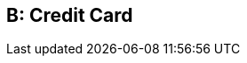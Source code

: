 [#AppendixB]
ifdef::env-wirecard[]
ifndef::env-nova[] 
== Transaction Types

* <<AppendixB_TransactionTypesforCreditCard, Credit Card>>
* <<AppendixB_TransactionTypesforAlternativePaymentMethods, Alternative Payment Methods>>

endif::[]
endif::[]

ifndef::env-wirecard[]
== B: Credit Card
endif::[]


ifdef::env-wirecard[]
ifndef::env-nova[] 
[#AppendixB_TransactionTypesforCreditCard]
=== Credit Card

[%autowidth]
|===
|Transaction Type |Name |Description

|adjust-capture |Adjust Capture |Adjusts funds from the [Card Holder] to
[Merchant Account].

|adjust-offline-purchase |Adjust Offline Purchase |Adjusts funds from
the [Card Holder] to [Merchant Account].

|adjust-purchase |Adjust Purchase |Adjusts funds from the [Card Holder]
to [Merchant Account].

|authorization |Authorization  |Reserves funds from the [Card Holder]'s
account. 7 days left to conduct a [Capture] on this transaction.

|authorization-only |Authorization Only |Verifies the card's validity
without leaving an authorized amount.

|authorization-supplementary |Authorization Supplementary |Reserves
additional funds from the [Cardholder]'s account following an
[Authorization]. 7 days left to conduct a [Capture] on this transaction.

|batch-upload |Batch Upload |Acquirer file update advice.

|capture-authorization |Capture Authorization |Takes funds from the
[Card Holder]'s account. Must follow an [Authorization] or
[Authorization Supplementary] chain.

|capture-final-auth |Capture Final Authorization |Takes funds from the
[Card Holder]'s account. Must follow an [Final-Authorization] chain.

|capture-preauthorization |Capture Preauthorization |Takes funds from
the [Card Holder]'s account. Must follow an [Preauthorization] chain.

|check-enrollment |3D Check Enrollment |Verifies the 3D participation of
a card using card scheme directory server and/or ACS.

|check-payer-response |3D Check Payer Response |Verifies that the
cardholder authenticated the transaction within the 3D Secure Program.

|check-risk |Check Risk |Checks the risk profile of the transaction
information, without submitting a payment.

|check-signature |Check Signature |Validates digital signature for a
[Payment Page] transaction.

|credit |Credit |Moves funds from the [Merchant] to the [Account
Holder].

|detokenize |Detokenize |Provides sensitive Credit Card Data from a
unique [Card Token].

|final-authorization |Final Authorization |Reserves funds from the [Card
Holder]'s account. 7 days left to conduct a
[Capture-final-authorization] on this transaction.

|first-cb |First Chargeback |First Chargeback

|first-cb-rep |First Chargeback Rep |First Chargeback Representment

|first-cb-succ-rep |First Chargeback Rep Successful |First Chargeback
Representment Success

|first-cb-unsucc-rep |First Chargeback Rep Unsuccessful |First
Chargeback Representment Unsuccessful

|get-url |Get URL |A step in a group of transactions where the provider
or bank's URL is retrieved for the [Account Holder] to be redirected to.

|offline-purchase |Offline Purchase |Takes funds from the [Card
Holder]'s account. A successful Purchase transaction completed offline
at Point Of Sale.

|original-credit |Original Credit |Gives funds to the [Cardholder]'s
account, NOT referring to an eligible [Purchase] or [Capture].

|preauthorization |Preauthorization a|Reserves funds from the [Card
Holder]'s account. 7 days left to conduct a [Capture-preauthorization]
on this transaction.

[NOTE]
Mastercard allows up to 30 days to conduct a [Capture-preauthorization]
depending on the configuration.


|purchase |Purchase  |Takes funds from the [Card Holder]'s account. A
one-step process to conduct two Transaction Types: [Authorization] and
[Capture].

|referenced-authorization |Referenced Authorization |Reserve funds from
the [Card Holder]'s account.  Identical to a [Authorization] except for
the fact that it refers to a previous [Authorization] transaction.

|referenced-purchase |Referenced Purchase |Takes funds from the [Card
Holder]'s account.  Identical to a [Purchase] except for the fact that
it refers to a previous [Purchase] transaction.

|refund-capture |Refund Capture |Gives funds to the [Card Holder]'s
account, referring to an eligible [Capture].

|refund-off-purchase |Refund Offline Purchase |Gives funds to the [Card
Holder]'s account, referring to an eligible [Offline Purcahse].

|refund-purchase |Refund Purchase |Gives funds to the [Card Holder]'s
account, referring to an eligible [Purchase].

|refund-request |Refund request |A request to give funds to the [Card
Holder]'s account, referring to an eligible [Capture/Purchase].

|retrieval-request |Retrieval Request |Retrieval Request

|retrieval-request-rep |Retrieval Request Rep |Retrieval Request
Representment

|reversal-authorization |Reversal Authorization |Frees reserved funds
from the [Card Holder]'s account. Please use _Reversal Authorization_,
if a system initiates the transaction (e.g. to inform about a system's
time-out).

|reversal-purchase |Reversal Purchase |Frees reserved funds from the
[Card Holder]'s account.

|reversal-refund-capture |Reversal Refund Capture |Frees reserved funds
from the [Card Holder]'s account due to an [Refund Capture].

|reversal-refund-off-purchase |Reversal Refund Offline Purchase |Frees
reserved funds from the [Card Holder]'s account due to an [Refund
Offline Purchase].

|reversal-refund-purchase |Reversal Refund Purchase |Frees reserved
funds from the [Card Holder]'s account due to a [Refund Purchase].

|reversal-standalone-refund |Reversal Standalone Refund |Frees reserved
funds from the [Card Holder]'s account due to a [Standalone Refund].

|reversal-void-auth |Reversal Void Authorization |Frees reserved funds
from the [Card Holder]'s account.

|reversal-void-capture |Reversal Void Capture |Frees reserved funds from
the [Card Holder]'s account.

|reversal-void-off-purchase |Reversal Void Offline Purchase |Frees
reserved funds from the [Card Holder]'s account.

|reversal-void-purchase |Reversal Void Purchase |Frees reserved funds
from the [Card Holder]'s account.

|reversal-void-refund-capture |Reversal Void Refund Capture |Frees
reserved funds from the [Card Holder]'s account.

|reversal-void-refund-off-purch |Reversal Void Refund Offline Purchase
|Frees reserved funds from the [Card Holder]'s account.

|reversal-void-refund-purchase |Reversal Void Refund Purchase |Frees
reserved funds from the [Card Holder]'s account.

|reversal-void-st-refund |Reversal Void Standalone Refund |Frees
reserved funds from the [Card Holder]'s account.

|second-cb |Second Chargeback |Second Chargeback

|second-cb-rep |Second Chargeback Rep |Second Chargeback Representment

|second-cb-succ-rep |Second Chargeback Rep Successful |Second Chargeback
Representment Success

|second-cb-unsucc-rep |Second Chargeback Rep Unsuccessful |Second
Chargeback Representment Unsuccessful

|settlement |Settlement |Acquirer reconciliation request.

|settlement-close |Settlement Close |Settlement Close - It's sent after
the upload

|standalone-refund |Standalone Refund |Gives funds to the [Card
Holder]'s account without referring to an eligible [Capture] or
[Purchase]

|tc-upload |Tc Upload |After a transaction is completed, the terminal
may update some ICC data elements

|tokenize |Tokenize |Provides a unique [Card Token] from sensitive
Credit Card Data.  The [Card Token] can be used in subsequent
transactions instead of the card information itself.

|void-auth-supplementary |Void Authorization Supplementary |Voids an
upwardly adjustment of an existing authorization.

|void-authorization |Void Authorization |Frees reserved funds from the
[Card Holder]'s account due to an [Authorization] or chain of
[Authorization Supplementary]s. Please use _Void Authorization_, if a
merchant initiates an action, e.g. the cancelation of a transaction.

|void-capture |Void Capture |Frees reserved funds from the [Card
Holder]'s account due to a [Capture].

|void-capture-final-auth |Void Capture Final Authorization |Frees
reserved funds from the [Card Holder]'s account due to a
[Capture-final-authorization].

|void-capture-preauthorization |Void Capture Preauthorization |Frees
reserved funds from the [Card Holder]'s account due to a
[Capture-preauthorization].

|void-credit |Void Credit |Frees reserved funds from the [Card Holder]'s
account due to a [Credit].

|void-final-authorization |Void Final Authorization |Frees reserved
funds from the [Card Holder]'s account due to an [Final-authorization].

|void-offline-purchase |Void Offline Purchase |Frees reserved funds from
the [Card Holder]'s account due to a [Offline Purchase].

|void-original-credit |Void Original Credit |Frees reserved funds from
the [Card Holder]'s account due to a [Orginal Credit].

|void-preauthorization |Void Preauthorization |Frees reserved funds from
the [Card Holder]'s account due to an [Preauthorization].

|void-purchase |Void Purchase |Frees reserved funds from the [Card
Holder]'s account due to a [Purchase].

|void-refund |Void Refund |Frees reserved funds from the [Card Holder]'s
account due to an [Refund].

|void-refund-capture |Void Refund Capture |Frees reserved funds from the
[Card Holder]'s account due to an [Refund Capture].

|void-refund-off-purchase |Void Refund Offline Purchase |Frees reserved
funds from the [Card Holder]'s account due to an [Refund Offline
Purchase].

|void-refund-purchase |Void Refund Purchase |Frees reserved funds from
the [Card Holder]'s account due to an [Refund Purchase].

|void-standalone-refund |Void Standalone Refund |Frees reserved funds
from the [Card Holder]'s account due to a [Standalone Refund].
|===
endif::[]
endif::[]


ifdef::env-wirecard[]
ifndef::env-nova[]
[#AppendixB_TransactionTypesforAlternativePaymentMethods]
=== Alternative Payment Methods

[%autowidth, cols=",,",options="header",]
|===
|Transaction Type |Name |Description

|adjust-capture |Adjust Capture |Adjusts funds from the [Card Holder] to
[Merchant Account].

|adjust-offline-purchase |Adjust Offline Purchase |Adjusts funds from
the [Card Holder] to [Merchant Account].

|adjust-purchase |Adjust Purchase |Adjusts funds from the [Card Holder]
to [Merchant Account].

|adjustment-cr |Adjustment Credit |Adjusts (credits) funds to the
[Merchant Account].

|adjustment-dr |Adjustment Debit |Adjusts (debits) funds from the
[Merchant Account].

|authorization |Authorization |Reserves funds from the [Account
Holder]'s account.

|authorization-only |Authorization Only |Verifies the card's validity
without leaving an authorized amount.

|authorization-supplementary |Authorization Supplementary |Reserves
additional funds from the [Cardholder]'s account following an
[Authorization].  7 days left to conduct a [Capture] on this
transaction.

|auto-sale |Auto-Sale |AUTO-SALE is a pseudo transaction type and is
used as a template. Every merchant can have a different configuration
for AUTO-SALE, e.g. purchase for credit card.

|batch-upload |Batch Upload |Acquirer file update advice.

|capture-authorization |Capture Authorization |Takes funds from the
[Card Holder]'s account. Must follow an [Authorization] or
[Authorization Supplementary] chain.

|capture-final-auth |Capture Final Authorization |Takes funds from the
[Card Holder]'s account. Must follow an [Final-Authorization] chain.

|capture-preauthorization |Capture Preauthorization |Takes funds from
the [Card Holder]'s account. Must follow an [Preauthorization] chain.

|check-enrollment |3D Check Enrollment |Verifies the 3D participation of
a card using card scheme directory server and/or ACS.

|check-payer-response |3D Check Payer Response |Verifies that the
cardholder authenticated the transaction within the 3D Secure Program.

|check-risk |Check Risk |Checks the risk profile of the transaction
information, without submitting a payment.

|check-signature |Check Signature |Validates digital signature for a
[Payment Page] transaction.

|credit |Credit |Moves funds from the [Merchant] to the [Account
Holder].

|credit-request |Credit Request |A request to move funds from the
[Merchant] to the [Account Holder].  For this [Payment Method], the
actual action is taken with the subsequent "credit".

|credit-return |Credit Return |An adjustment made to a [Credit] as a
result of a dispute.  Moves funds from the [Account Holder] to the
[Merchant].

|debit |Debit |Moves funds from the [Account Holder] to the [Merchant].

|debit-return |Debit Return |An adjustment made to a [Debit] as a result
of a dispute.  Moves funds from the [Merchant] to the [Account Holder].

|debit-return-succ-rep |Debit Return Rep Succ |A successful
representment made on a Debit Return.

|debit-return-unsucc-rep |Debit Return Rep Unsucc |An unsuccessful
representment made on a Debit Return.

|deposit |Deposit |Moves funds from the [Account Holder] to the
[Merchant].

|detokenize |Detokenize |Provides sensitive Credit Card Data from a
unique [Card Token].

|final-authorization |Final Authorization |Reserves funds from the [Card
Holder]'s account. 7 days left to conduct a
[Capture-final-authorization] on this transaction.

|first-cb |First Chargeback |First Chargeback

|first-cb-rep |First Chargeback Rep |First Chargeback Representment

|first-cb-succ-rep |First Chargeback Rep Successful |First Chargeback
Representment Success

|first-cb-unsucc-rep |First Chargeback Rep Unsuccessful |First
Chargeback Representment Unsuccessful

|get-url |Get URL |A step in a group of transactions where the provider
or bank's URL is retrieved for the [Account Holder] to be redirected to.

|offline-purchase |Offline Purchase |Takes funds from the [Card
Holder]'s account. A successful Purchase transaction completed offline
at Point Of Sale.

|order |Order |Order indicates that the buyer has consented to the
purchase but does not place the funds on hold.

|original-credit |Original Credit |Gives funds to the [Cardholder]'s
account, NOT referring to an eligible [Purchase] or [Capture].

|pending-credit |Pending Credit |A request to move funds from the
[Merchant] to the [Account Holder]. For this [Payment Method], the
actual action is taken with subsequent transaction type [credit].

|pending-debit |Pending Debit |Represents the request for a debit.  If
the [Transaction State] is success, then the outcome of the debit is not
yet known.  A further [Transaction Type] of debit follows, whose
[Transaction State] indicates the outcome.  If the [Transaction State]
of the pending-debit is failed, then the request has not been processed.

|preauthorization |Preauthorization |Reserves funds from the [Card
Holder]'s account.

|precheckout |Precheckout |Requests for precheckout wallet information
of [Account Holder] from [Wallet Provider]

|purchase |Purchase  |Takes funds from the [Card Holder]'s account. A
one-step process to conduct two Transaction Types: [Authorization] and
[Capture].

|referenced-authorization |Referenced Authorization |Reserve funds from
the [Card Holder]'s account.  Identical to a [Authorization] except for
the fact that it refers to a previous [Authorization] transaction.

|referenced-purchase |Referenced Purchase |Takes funds from the [Card
Holder]'s account.  Identical to a [Purchase] except for the fact that
it refers to a previous [Purchase] transaction.

|refund-capture |Refund Capture |Gives funds to the [Card Holder]'s
account, referring to an eligible [Capture].

|refund-debit |Refund Debit |Moves funds from the [Merchant] to the
[Account Holder].  For this [Payment Method], typically follows a
'refund-request'.

|refund-off-purchase |Refund Offline Purchase |Gives funds to the [Card
Holder]'s account, referring to an eligible [Offline Purcahse].

|refund-purchase |Refund Purchase |Gives funds to the [Card Holder]'s
account, referring to an eligible [Purchase].

|refund-request |Refund request |A request to give funds to the [Card
Holder]'s account, referring to an eligible [Capture/Purchase].

|request-checkout |Request for Checkout |Requests for checkout from
[Wallet Provider]

|retrieval-request |Retrieval Request |Retrieval Request

|retrieval-request-rep |Retrieval Request Rep |Retrieval Request
Representment

|reversal-authorization |Reversal Authorization |Frees reserved funds
from the [Card Holder]'s account.

|reversal-purchase |Reversal Purchase |Frees reserved funds from the
[Card Holder]'s account.

|reversal-refund-capture |Reversal Refund Capture |Frees reserved funds
from the [Card Holder]'s account due to an [Refund Capture].

|reversal-refund-off-purchase |Reversal Refund Offline Purchase |Frees
reserved funds from the [Card Holder]'s account due to an [Refund
Offline Purchase].

|reversal-refund-purchase |Reversal Refund Purchase |Frees reserved
funds from the [Card Holder]'s account due to a [Refund Purchase].

|reversal-standalone-refund |Reversal Standalone Refund |Frees reserved
funds from the [Card Holder]'s account due to a [Standalone Refund].

|reversal-void-auth |Reversal Void Authorization |Frees reserved funds
from the [Card Holder]'s account.

|reversal-void-capture |Reversal Void Capture |Frees reserved funds from
the [Card Holder]'s account.

|reversal-void-off-purchase |Reversal Void Offline Purchase |Frees
reserved funds from the [Card Holder]'s account.

|reversal-void-purchase |Reversal Void Purchase |Frees reserved funds
from the [Card Holder]'s account.

|reversal-void-refund-capture |Reversal Void Refund Capture |Frees
reserved funds from the [Card Holder]'s account.

|reversal-void-refund-off-purch |Reversal Void Refund Offline Purchase
|Frees reserved funds from the [Card Holder]'s account.

|reversal-void-refund-purchase |Reversal Void Refund Purchase |Frees
reserved funds from the [Card Holder]'s account.

|reversal-void-st-refund |Reversal Void Standalone Refund |Frees
reserved funds from the [Card Holder]'s account.

|second-cb |Second Chargeback |Second Chargeback

|second-cb-rep |Second Chargeback Rep |Second Chargeback Representment

|second-cb-succ-rep |Second Chargeback Rep Successful |Second Chargeback
Representment Success

|second-cb-unsucc-rep |Second Chargeback Rep Unsuccessful |Second
Chargeback Representment Unsuccessful

|settlement |Settlement |Acquirer reconciliation request.

|settlement-close |Settlement Close |Settlement Close - It's sent after
the upload

|standalone-refund |Standalone Refund |Gives funds to the [Card
Holder]'s account without referring to an eligible [Capture] or
[Purchase]

|tc-upload |Tc Upload |After a transaction is completed, the terminal
may update some ICC data elements

|tokenize |Tokenize |Provides a unique [Card Token] from sensitive
Credit Card Data.  The [Card Token] can be used in subsequent
transactions instead of the card information itself.

|void-auth-supplementary |Void Authorization Supplementary |Voids an
upwardly adjustment of an existing authorization.

|void-authorization |Void Authorization |Frees reserved funds from the
[Card Holder]'s account due to an [Authorization] or chain of
[Authorization Supplementary]s.

|void-capture |Void Capture |Frees reserved funds from the [Card
Holder]'s account due to a [Capture].

|void-capture-final-auth |Void Capture Final Authorization |Frees
reserved funds from the [Card Holder]'s account due to a
[Capture-final-authorization].

|void-capture-preauthorization |Void Capture Preauthorization |Frees
reserved funds from the [Card Holder]'s account due to a
[Capture-preauthorization].

|void-credit |Void Credit |Frees reserved funds from the [Card Holder]'s
account due to a [Credit].

|void-debit |Void Debit |Frees reserved funds from the [Card Holder]'s
account due to a [Debit].

|void-final-authorization |Void Final Authorization |Frees reserved
funds from the [Card Holder]'s account due to an [Final-authorization].

|void-offline-purchase |Void Offline Purchase |Frees reserved funds from
the [Card Holder]'s account due to a [Offline Purchase].

|void-original-credit |Void Original Credit |Frees reserved funds from
the [Card Holder]'s account due to a [Orginal Credit].

|void-pending-credit |Void Pending Credit |A request to cancel
pending-credit transactions. For this [Payment Method], the actual
action is taken with transaction type [void-pending-credit].

|void-pending-debit |Void Pending Debit |A request to cancel
pending-debit transactions. For this [Payment Method], the actual action
is taken with transaction type [void-pending-debit].

|void-preauthorization |Void Preauthorization |Frees reserved funds from
the [Card Holder]'s account due to an [Preauthorization].

|void-purchase |Void Purchase |Frees reserved funds from the [Card
Holder]'s account due to a [Purchase].

|void-refund |Void Refund |Frees reserved funds from the [Card Holder]'s
account due to an [Refund].

|void-refund-capture |Void Refund Capture |Frees reserved funds from the
[Card Holder]'s account due to an [Refund Capture].

|void-refund-debit |Refund Debit Adjustment |An adjustment made to a
successful [Refund Debit] after the result was reconciled with the
bank.  Moves funds from the [Account Holder] to the [Merchant].

|void-refund-off-purchase |Void Refund Offline Purchase |Frees reserved
funds from the [Card Holder]'s account due to an [Refund Offline
Purchase].

|void-refund-purchase |Void Refund Purchase |Frees reserved funds from
the [Card Holder]'s account due to an [Refund Purchase].

|void-standalone-refund |Void Standalone Refund |Frees reserved funds
from the [Card Holder]'s account due to a [Standalone Refund].
|===

endif::[]
endif::[]

//-
